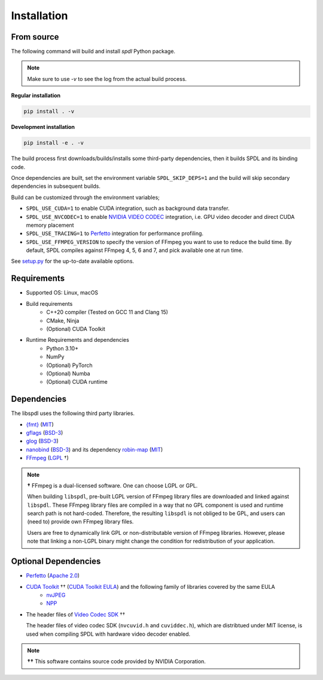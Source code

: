 Installation
============

From source
-----------

The following command will build and install `spdl` Python package.

.. note::

   Make sure to use `-v` to see the log from the actual build process.

**Regular installation**

.. code-block::

   pip install . -v

**Development installation**

.. code-block::

   pip install -e . -v

The build process first downloads/builds/installs some third-party
dependencies, then it builds SPDL and its binding code.

Once dependencies are built, set the environment variable
``SPDL_SKIP_DEPS=1`` and the build will skip secondary dependencies in subsequent builds.

Build can be customized through the environment variables;

- ``SPDL_USE_CUDA=1`` to enable CUDA integration, such as background data transfer.
- ``SPDL_USE_NVCODEC=1`` to enable
  `NVIDIA VIDEO CODEC <https://developer.nvidia.com/video-codec-sdk>`_
  integration, i.e. GPU video decoder and direct CUDA memory placement
- ``SPDL_USE_TRACING=1`` to `Perfetto <https://perfetto.dev/>`_
  integration for performance profiling.
- ``SPDL_USE_FFMPEG_VERSION`` to specify the version of FFmpeg you want to use
  to reduce the build time. By default, SPDL compiles against FFmpeg 4, 5, 6 and 7,
  and pick available one at run time.

See `setup.py <https://github.com/facebookresearch/spdl/blob/main/setup.py>`_ for the up-to-date available options.

Requirements
------------

* Supported OS: Linux, macOS

* Build requirements
    - C++20 compiler (Tested on GCC 11 and Clang 15)
    - CMake, Ninja
    - (Optional) CUDA Toolkit

* Runtime Requirements and dependencies
    - Python 3.10+
    - NumPy
    - (Optional) PyTorch
    - (Optional) Numba
    - (Optional) CUDA runtime

Dependencies
------------

The libspdl uses the following third party libraries.

* `{fmt} <https://github.com/fmtlib/fmt>`_ (`MIT <https://github.com/fmtlib/fmt/blob/10.1.1/LICENSE.rst>`_)
* `gflags <https://github.com/gflags/gflags>`_ (`BSD-3 <https://github.com/gflags/gflags/blob/v2.2.0/COPYING.txt>`_)
* `glog <https://github.com/google/glog>`_ (`BSD-3 <https://github.com/google/glog/blob/v0.5.0/COPYING>`_)
* `nanobind <https://github.com/wjakob/nanobind>`_ (`BSD-3 <https://github.com/wjakob/nanobind/blob/v2.0.0/LICENSE>`_) and its dependency `robin-map <https://github.com/Tessil/robin-map/>`_ (`MIT <https://github.com/Tessil/robin-map/blob/v1.3.0/LICENSE>`_)
* `FFmpeg <https://github.com/FFmpeg/FFmpeg>`_ (`LGPL <https://github.com/FFmpeg/FFmpeg/blob/master/COPYING.LGPLv2.1>`_ †)

.. note::

   **†** FFmpeg is a dual-licensed software. One can choose LGPL or GPL.

   When building ``libspdl``, pre-built LGPL version of FFmpeg library files are
   downloaded and linked against ``libspdl``.
   These FFmpeg library files are compiled in a way that no GPL component is used
   and runtime search path is not hard-coded.
   Therefore, the resulting ``libspdl`` is not obliged to be GPL, and
   users can (need to) provide own FFmpeg library files.

   Users are free to dynamically link GPL or non-distributable version of
   FFmpeg libraries. However, please note that linking a non-LGPL binary might
   change the condition for redistribution of your application.


Optional Dependencies
---------------------

* `Perfetto <https://perfetto.dev/docs/instrumentation/tracing-sdk>`_ (`Apache 2.0 <https://github.com/google/perfetto/blob/v41.0/LICENSE>`_)
* `CUDA Toolkit <https://developer.nvidia.com/cuda-toolkit>`_ †† (`CUDA Toolkit EULA <https://docs.nvidia.com/cuda/eula/index.html>`_) and the following family of libraries covered by the same EULA    
    * `nvJPEG <https://docs.nvidia.com/cuda/nvjpeg/index.html>`_
    * `NPP <https://developer.nvidia.com/npp>`_
* The header files of `Video Codec SDK <https://gitlab.com/nvidia/video/video-codec-sdk>`_ ††

  The header files of video codec SDK (``nvcuvid.h`` and ``cuviddec.h``),
  which are distribtued under MIT license, is used when compiling SPDL with
  hardware video decoder enabled.

.. note::

   **††** This software contains source code provided by NVIDIA Corporation.
